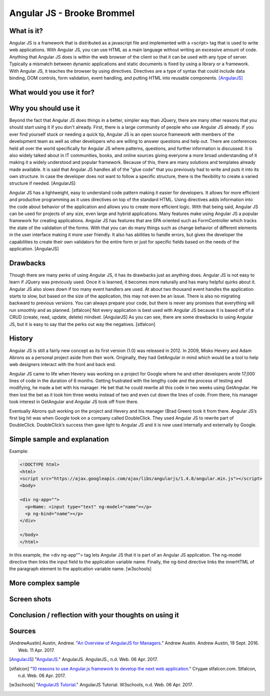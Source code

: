 Angular JS - Brooke Brommel
===========================

What is it?
-----------

Angular JS is a framework that is distributed as a javascript file and implemented with a <script> tag that is used to write web applications.  With Angular JS, you can use HTML as a main language without writing an excessive amount of code.  Anything that Angular JS does is within the web browser of the client so that it can be used with any type of server.  Typically a mismatch between dynamic applications and static documents is fixed by using a library or a framework.  With Angular JS, it teaches the browser by using directives.  Directives are a type of syntax that could include data binding, DOM controls, form validation, event handling, and putting HTML into reusable components. [AngularJS]_ 

What would you use it for?
--------------------------

Why you should use it
---------------------

Beyond the fact that Angular JS does things in a better, simpler way than JQuery, there are many other reasons that you should start using it if you don't already. First, there is a large community of people who use Angular JS already.  If you ever find yourself stuck or needing a quick tip, Angular JS is an open source framework with members of the development team as well as other developers who are willing to answer questions and help out.  There are conferences held all over the world specifically for Angular JS where patterns, questions, and further information is discussed.  It is also widely talked about in IT communities, books, and online sources giving everyone a more broad understanding of it making it a widely understood and popular framework.  Because of this, there are many solutions and templates already made available.  It is said that Angular JS handles all of the "glue code" that you previously had to write and puts it into its own structure.  In case the developer does not want to follow a specific structure, there is the flexibility to create a varied structure if needed.   [AngularJS]

Angular JS has a lightweight, easy to understand code pattern making it easier for developers.  It allows for more efficient and productive programming as it uses directives on top of the standard HTML.  Using directives adds information into the code about behavior of the application and allows you to create more efficient logic.  With that being said, Angular JS can be used for projects of any size, even large and hybrid applications.  Many features make using Angular JS a popular framework for creating applications.  Angular JS has features that are SPA oriented such as FormController which tracks the state of the validation of the forms.  With that you can do many things such as change behavior of different elements in the user interface making it more user friendly. It also has abilities to handle errors, but gives the developer the capabilities to create their own validators for the entire form or just for specific fields based on the needs of the application.  [AngularJS]
 

Drawbacks
---------

Though there are many perks of using Angular JS, it has its drawbacks just as anything does.  Angular JS is not easy to learn if JQuery was previously used.  Once it is learned, it becomes more naturally and has many helpful quirks about it.  Angular JS also slows down if too many event handlers are used.  At about two thousand event handles the application starts to slow, but based on the size of the application, this may not even be an issue. There is also no migrating backward to previous versions.  You can always prepare your code, but there is never any promises that everything will run smoothly and as planned.  [stfalcon]  Not every application is best used with Angular JS because it is based off of a CRUD (create, read, update, delete) mindset.  [AngularJS]  As you can see, there are some drawbacks to using Angular JS, but it is easy to say that the perks out way the negatives.  [stfalcon]

History
-------

Angular JS is still a fairly new concept as its first version (1.0) was released in 2012.  In 2009, Misko Hevery and Adam Abrons as a personal project aside from their work.  Originally, they had GetAngular in mind which would be a tool to help web designers interact with the front and back end.  

Angular JS came to life when Hevery was working on a project for Google where he and other developers wrote 17,000 lines of code in the duration of 6 months.  Getting frustrated with the lengthy code and the process of testing and modifying, he made a bet with his manager.  He bet that he could rewrite all this code in two weeks using GetAngular.   He then lost the bet as it took him three weeks instead of two and even cut down the lines of code.  From there, his manager took interest in GetAngular and Angular JS took off from there. 

Eventually Abrons quit working on the project and Hevery and his manager (Brad Green) took it from there.  Angular JS’s first big hit was when Google took on a company called DoubleClick.  They used Angular JS to rewrite part of DoubleClick.  DoubleClick’s success then gave light to Angular JS and it is now used internally and externally by Google. 

Simple sample and explanation
-----------------------------

Example: 

.. code-block:: HTML

		<!DOCTYPE html>
		<html>
		<script src="https://ajax.googleapis.com/ajax/libs/angularjs/1.4.8/angular.min.js"></script>
		<body>

		<div ng-app="">
		  <p>Name: <input type="text" ng-model="name"></p>
		  <p ng-bind="name"></p>
		</div>

		</body>
		</html>
		
In this example, the <div ng-app""> tag lets Angular JS that it is part of an Angular JS application.  The ng-model directive then links the input field to the application variable name.  Finally, the ng-bind directive links the innerHTML of the paragraph element to the application variable name.  [w3schools] 
	
More complex sample
-------------------
Screen shots
------------
Conclusion / reflection with your thoughts on using it
------------------------------------------------------


Sources
-------

.. [AndrewAustin] Austin, Andrew. "`An Overview of AngularJS for Managers. <http://andrewaustin.com/an-overview-of-angularjs-for-managers/>`_" Andrew Austin. Andrew Austin, 19 Sept. 2016. Web. 11 Apr. 2017.

.. [AngularJS] "`AngularJS. <https://docs.angularjs.org/guide/introduction>`_" AngularJS. AngularJS., n.d. Web. 06 Apr. 2017.

.. [stfalcon] "`10 reasons to use Angular.js framework to develop the next web application. <https://stfalcon.com/en/blog/post/why-use-angularjs-for-webapps>`_" Студия stfalcon.com. Stfalcon, n.d. Web. 06 Apr. 2017.

.. [w3schools] "`AngularJS Tutorial. <https://www.w3schools.com/angular/default.asp>`_" AngularJS Tutorial. W3schools, n.d. Web. 06 Apr. 2017.


